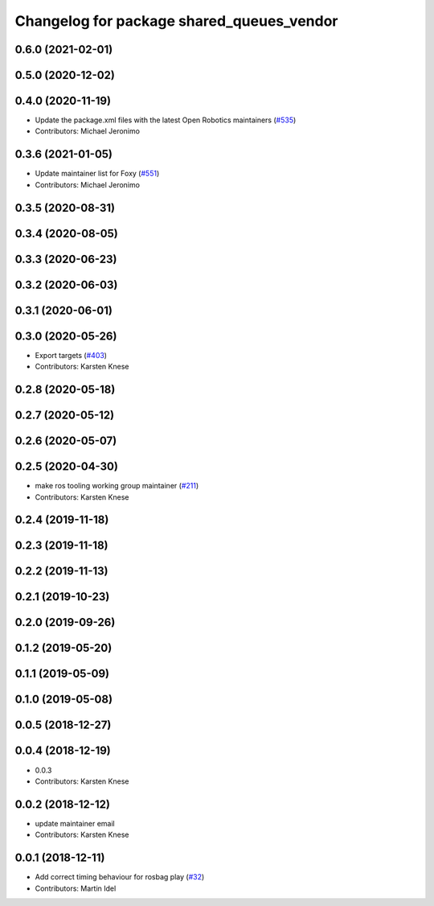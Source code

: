 ^^^^^^^^^^^^^^^^^^^^^^^^^^^^^^^^^^^^^^^^^^
Changelog for package shared_queues_vendor
^^^^^^^^^^^^^^^^^^^^^^^^^^^^^^^^^^^^^^^^^^

0.6.0 (2021-02-01)
------------------

0.5.0 (2020-12-02)
------------------

0.4.0 (2020-11-19)
------------------
* Update the package.xml files with the latest Open Robotics maintainers (`#535 <https://github.com/ros2/rosbag2/issues/535>`_)
* Contributors: Michael Jeronimo

0.3.6 (2021-01-05)
------------------
* Update maintainer list for Foxy (`#551 <https://github.com/ros2/rosbag2/issues/551>`_)
* Contributors: Michael Jeronimo

0.3.5 (2020-08-31)
------------------

0.3.4 (2020-08-05)
------------------

0.3.3 (2020-06-23)
------------------

0.3.2 (2020-06-03)
------------------

0.3.1 (2020-06-01)
------------------

0.3.0 (2020-05-26)
------------------
* Export targets (`#403 <https://github.com/ros2/rosbag2/issues/403>`_)
* Contributors: Karsten Knese

0.2.8 (2020-05-18)
------------------

0.2.7 (2020-05-12)
------------------

0.2.6 (2020-05-07)
------------------

0.2.5 (2020-04-30)
------------------
* make ros tooling working group maintainer (`#211 <https://github.com/ros2/rosbag2/issues/211>`_)
* Contributors: Karsten Knese

0.2.4 (2019-11-18)
------------------

0.2.3 (2019-11-18)
------------------

0.2.2 (2019-11-13)
------------------

0.2.1 (2019-10-23)
------------------

0.2.0 (2019-09-26)
------------------

0.1.2 (2019-05-20)
------------------

0.1.1 (2019-05-09)
------------------

0.1.0 (2019-05-08)
------------------

0.0.5 (2018-12-27)
------------------

0.0.4 (2018-12-19)
------------------
* 0.0.3
* Contributors: Karsten Knese

0.0.2 (2018-12-12)
------------------
* update maintainer email
* Contributors: Karsten Knese

0.0.1 (2018-12-11)
------------------
* Add correct timing behaviour for rosbag play (`#32 <https://github.com/ros2/rosbag2/issues/32>`_)
* Contributors: Martin Idel
